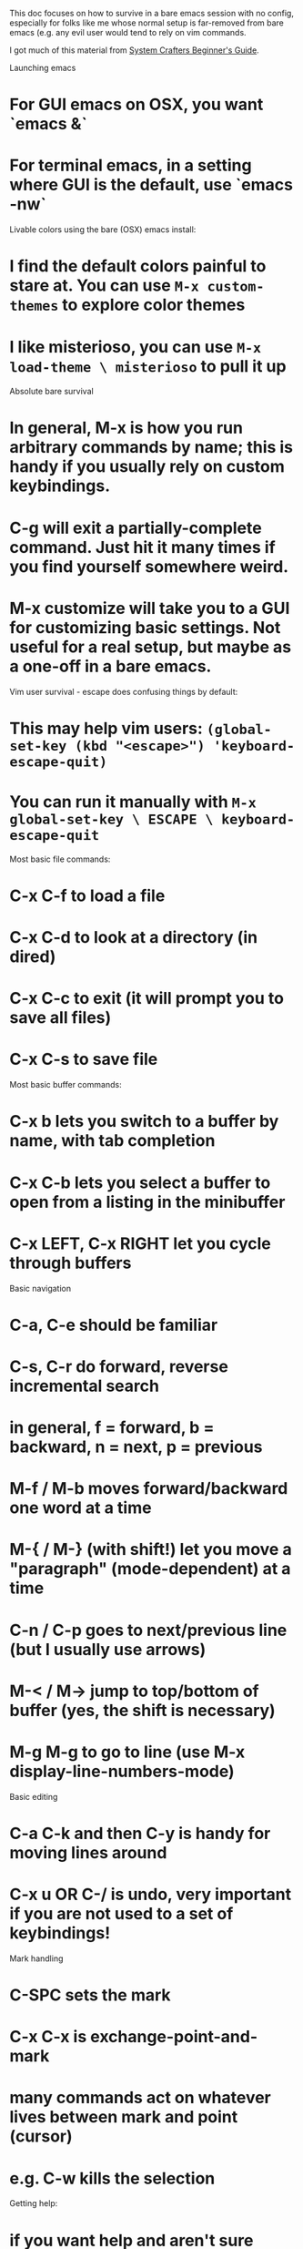 This doc focuses on how to survive in a bare emacs session with no config,
especially for folks like me whose normal setup is far-removed from bare emacs
(e.g. any evil user would tend to rely on vim commands.

I got much of this material from [[https://www.youtube.com/watch?v=48JlgiBpw_I&list=PLEoMzSkcN8oPZvSdewHG8uApD7THlLLCV][System Crafters Beginner's Guide]].

Launching emacs
* For GUI emacs on OSX, you want `emacs &`
* For terminal emacs, in a setting where GUI is the default, use `emacs -nw`


Livable colors using the bare (OSX) emacs install:
* I find the default colors painful to stare at. You can use =M-x custom-themes= to explore color themes 
* I like misterioso, you can use =M-x load-theme \ misterioso= to pull it up


Absolute bare survival
* In general, M-x is how you run arbitrary commands by name; this is handy if you usually rely on custom keybindings.
* C-g will exit a partially-complete command. Just hit it many times if you find yourself somewhere weird.
* M-x customize will take you to a GUI for customizing basic settings. Not useful for a real setup, but maybe as a one-off in a bare emacs.

Vim user survival - escape does confusing things by default:
* This may help vim users: =(global-set-key (kbd "<escape>") 'keyboard-escape-quit)=
* You can run it manually with =M-x global-set-key \ ESCAPE \ keyboard-escape-quit=


Most basic file commands:
* C-x C-f to load a file
* C-x C-d to look at a directory (in dired)
* C-x C-c to exit (it will prompt you to save all files)
* C-x C-s to save file

Most basic buffer commands:
* C-x b lets you switch to a buffer by name, with tab completion
* C-x C-b lets you select a buffer to open from a listing in the minibuffer
* C-x LEFT, C-x RIGHT let you cycle through buffers

Basic navigation
* C-a, C-e should be familiar
* C-s, C-r do forward, reverse incremental search
* in general, f = forward, b = backward, n = next, p = previous
* M-f / M-b moves forward/backward one word at a time
* M-{ / M-} (with shift!) let you move a "paragraph" (mode-dependent) at a time
* C-n / C-p goes to next/previous line (but I usually use arrows)
* M-< / M-> jump to top/bottom of buffer (yes, the shift is necessary)
* M-g M-g to go to line (use M-x display-line-numbers-mode)

Basic editing
* C-a C-k and then C-y is handy for moving lines around
* C-x u OR C-/ is undo, *very* important if you are not used to a set of keybindings!

Mark handling
* C-SPC sets the mark
* C-x C-x is exchange-point-and-mark 
* many commands act on whatever lives between mark and point (cursor)
* e.g. C-w kills the selection

Getting help:
* if you want help and aren't sure which function to use, do M-x describe-TAB!
* C-h C-h pulls up general help
* C-h k will let you type a key sequence and tell you what it binds to
* <PREFIX> C-h finds all bindings after PREFIX (e.g. C-x C-h)


Terminology:
* frame = a system window. Normally frames share the same editor session
* window = a pane in a frame
* buffer = a block of text, usually tied to a file but not always
* minibuffer = the special tiny buffer at the bottom of the screen, used by commands
* major mode = the one "basic" mode used at a time for a buffer
* minor mode = one of many possible extensions. By default, applied per buffer but can be global.


Modifier keys in symbols:
* C = control
* M = meta (option)
* S = shift
* s = super (windows / command)




More navigation commands.

